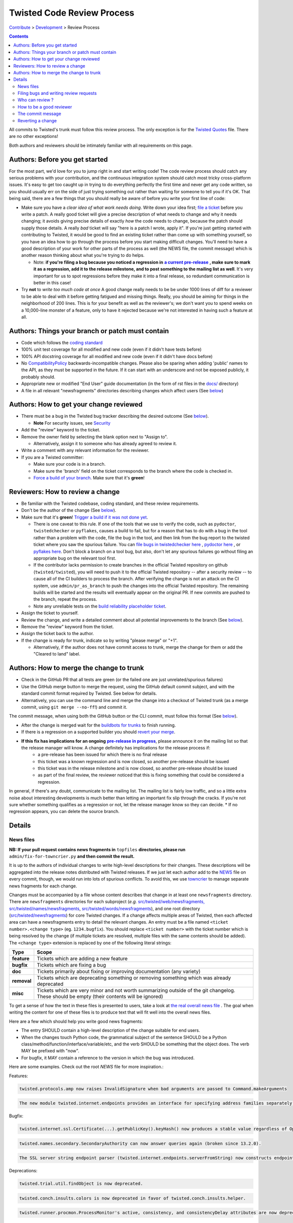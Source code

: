 Twisted Code Review Process
###########################


`Contribute </content/pages/ContributingToTwistedLabs.html>`_ > `Development </content/pages/Twisted/TwistedDevelopment.html>`_ > Review Process

.. contents::

All commits to Twisted's trunk must follow this review process. The only exception is for the `Twisted Quotes <https://github.com/twisted/twisted/blob/trunk/docs/fun/Twisted.Quotes>`_ file. There are no other exceptions!

Both authors and reviewers should be intimately familiar with all requirements on this page.

Authors: Before you get started
===============================

For the most part, we'd love for you to jump right in and start writing code!  The code review process should catch any serious problems with your contribution, and the continuous integration system should catch most tricky cross-platform issues.  It's easy to get too caught up in trying to do everything perfectly the first time and never get any code written, so you should usually err on the side of just trying something out rather than waiting for someone to tell you if it's OK.  That being said, there are a few things that you should really be aware of before you write your first line of code:

.. _ReleaseProcess: http://twisted.readthedocs.org/en/latest/core/development/policy/release-process.html
.. |ReleaseProcess| replace:: **a current pre-release**

* Make sure you have a *clear idea of what work needs doing*.  Write down your idea first; `file a ticket <https://twistedmatrix.com/fixme/trac/newticket>`_ before you write a patch.  A really good ticket will give a precise description of what needs to change and why it needs changing; it avoids giving precise details of exactly *how* the code needs to change, because the patch should supply those details.  A really *bad* ticket will say "here is a patch I wrote, apply it".  If you're just getting started with contributing to Twisted, it would be good to find an existing ticket rather than come up with something yourself, so you have an idea how to go through the process before you start making difficult changes.  You'll need to have a good description of your work for other parts of the process as well (the NEWS file, the commit message) which is another reason thinking about what you're trying to do helps.

  * Note: **if you're filing a bug because you noticed a regression in** |ReleaseProcess|_ **, make sure to mark it as a regression, add it to the release milestone, and to post something to the mailing list as well**.  It's very important for us to spot regressions before they make it into a final release, so redundant communication is better in this case!

* Try **not** to *write too much code at once*  A good change really needs to be be under 1000 lines of diff for a reviewer to be able to deal with it before getting fatigued and missing things.  Really, you should be aiming for things in the neighborhood of 200 lines.  This is for your benefit as well as the reviewer's; we don't want you to spend weeks on a 10,000-line monster of a feature, only to have it rejected because we're not interested in having such a feature at all.

Authors: Things your branch or patch must contain
=================================================

* Code which follows the `coding standard <http://twistedmatrix.com/documents/current/core/development/policy/coding-standard.html>`_
* 100% unit test coverage for all modified and new code (even if it didn't have tests before)
* 100% API docstring coverage for all modified and new code (even if it didn't have docs before)
* No `CompatibilityPolicy </content/pages/CompatibilityPolicy.html>`_ backwards-incompatible changes.  Please also be sparing when adding 'public' names to the API, as they must be supported in the future.  If it can start with an underscore and not be exposed publicly, it probably should.
* Appropriate new or modified "End User" guide documentation (in the form of rst files in the `docs/ <https://github.com/twisted/twisted/tree/trunk/docs>`_ directory)
* A file in all relevant "newsfragments" directories describing changes which affect users (See `below <#news-files>`__)

Authors: How to get your change reviewed
========================================

.. _Security: /content/pages/Security.html

* There must be a bug in the Twisted bug tracker describing the desired outcome (See `below <#filing-bugs-and-writing-review-requests>`__).

  * **Note** For security issues, see Security_
* Add the "review" keyword to the ticket.
* Remove the owner field by selecting the blank option next to "Assign to".

  * Alternatively, assign it to someone who has already agreed to review it.
* Write a comment with any relevant information for the reviewer.
* If you are a Twisted committer:

  * Make sure your code is in a branch.
  * Make sure the 'branch' field on the ticket corresponds to the branch where the code is checked in.
  * `Force a build of your branch </content/pages/ContinuousIntegration/DeveloperWorkflow.html>`_. Make sure that it's **green**!

Reviewers: How to review a change
=================================

* Be familiar with the Twisted codebase, coding standard, and these review requirements.
* Don't be the author of the change (See `below <#who-can-review>`__).
* Make sure that it's **green**! `Trigger a build if it was not done yet </content/pages/ContinuousIntegration/DeveloperWorkflow.html>`_.

  * There is one caveat to this rule. If one of the tools that we use to verify the code, such as ``pydoctor``, ``twistedchecker`` or ``pyflakes``, causes a build to fail, but for a reason that has to do with a bug in the tool rather than a problem with the code, file the bug in the tool, and then link from the bug report to the twisted ticket where you saw the spurious failure.  You can `file bugs in twistedchecker here <https://github.com/twisted/twistedchecker/issues>`_ , `pydoctor here <https://github.com/twisted/pydoctor/issues>`_ , or `pyflakes here <https://launchpad.net/pyflakes>`_.  Don't block a branch on a tool bug, but also, don't let any spurious failures go without filing an appropriate bug on the relevant tool first.
  * If the contributor lacks permission to create branches in the official Twisted repository on github (``twisted/twisted``), you will need to push it to the official Twisted repository -- after a security review -- to cause all of the CI builders to process the branch.  After verifying the change is not an attack on the CI system, use ``admin/pr_as_branch`` to push the changes into the official Twisted repository.  The remaining builds will be started and the results will eventually appear on the original PR.  If new commits are pushed to the branch, repeat the process.
  * Note any unreliable tests on the `build reliability placeholder ticket </fixme/tract/ticket/8879>`_.
* Assign the ticket to yourself.
* Review the change, and write a detailed comment about all potential improvements to the branch (See `below <#how-to-be-a-good-reviewer>`__).
* Remove the "review" keyword from the ticket.
* Assign the ticket back to the author.
* If the change is ready for trunk, indicate so by writing "please merge" or "+1".

  * Alternatively, if the author does not have commit access to trunk, merge the change for them or add the "Cleared to land" label.


Authors: How to merge the change to trunk
=========================================

* Check in the GitHub PR that all tests are green (or the failed one are just unrelated/spurious failures)
* Use the GitHub merge button to merge the request, using the GitHub default commit subject, and with the standard commit format required by Twisted. See below for details.
* Alternatively, you can use the command line and merge the change into a checkout of Twisted trunk (as a merge commit, using ``git merge --no-ff``!) and commit it.

The commit message, when using both the GitHub button or the CLI commit, must follow this format (See `below <#the-commit-message>`__).

.. raw:: html

  <pre class="wiki">
  Merge pull request #123 from twisted/4356-branch-name-with-trac-id

  Author: &lt;comma_separated_github_usernames&gt;
  Reviewer: &lt;comma_separated_github_usernames&gt;
  Fixes: ticket:&lt;ticket number&gt;

  Long description (as long as you wish)
  </pre>

.. _ReleaseProcess2: http://twisted.readthedocs.org/en/latest/core/development/policy/release-process.html
.. |ReleaseProcess2| replace:: **pre-release in progress**

* After the change is merged wait for the `buildbots for trunks <https://buildbot.twistedmatrix.com/boxes-supported?branch=trunk&num_builds=1>`_ to finish running.
* If there is a regression on a supported builder you should `revert your merge <#reverting-a-change>`_.
* **If this fix has implications for an ongoing** |ReleaseProcess2|_, please announce it on the mailing list so that the release manager will know.  A change definitely has implications for the release process if:
   * a pre-release has been issued for which there is no final release
   * this ticket was a known regression and is now closed, so another pre-release should be issued
   * this ticket was in the release milestone and is now closed, so another pre-release should be issued
   * as part of the final review, the reviewer noticed that this is fixing something that could be considered a regression.

In general, if there's any doubt, communicate to the mailing list.  The mailing list is fairly low traffic, and so a little extra noise about interesting developments is much better than letting an important fix slip through the cracks.  If you're not sure whether something qualifies as a regression or not, let the release manager know so they can decide.
* If no regression appears, you can delete the source branch.

Details
=======

News files
----------

**NB: If your pull request contains news fragments in** ``topfiles`` **directories, please run** ``admin/fix-for-towncrier.py`` **and then commit the result.**

It is up to the authors of individual changes to write high-level descriptions for their changes. These descriptions will be aggregated into the release notes distributed with Twisted releases.  If we just let each author add to the `NEWS <https://github.com/twisted/twisted/blob/trunk/NEWS.html>`_ file on every commit, though, we would run into lots of spurious conflicts. To avoid this, we use `towncrier <https://pypi.python.org/pypi/towncrier>`_ to manage separate news fragments for each change.

Changes must be accompanied by a file whose content describes that change in at least one ``newsfragments`` directory. There are ``newsfragments`` directories for each subproject (*e.g.* `src/twisted/web/newsfragments, <https://github.com/twisted/twisted/tree/trunk/src/twisted/web/newsfragments>`_ `src/twisted/names/newsfragments <https://github.com/twisted/twisted/tree/trunk/src/twisted/names/newsfragments>`_, `src/twisted/words/newsfragments <https://github.com/twisted/twisted/tree/trunk/src/twisted/words/newsfragments>`_), and one root directory (`src/twisted/newsfragments <https://github.com/twisted/twisted/tree/trunk/src/twisted/newsfragments>`_) for core Twisted changes. If a change affects multiple areas of Twisted, then each affected area can have a newsfragments entry to detail the relevant changes.  An entry must be a file named ``<ticket number>.<change type>`` (eg. ``1234.bugfix``). You should replace ``<ticket number>`` with the ticket number which is being resolved by the change (if multiple tickets are resolved, multiple files with the same contents should be added).  The ``<change type>`` extension is replaced by one of the following literal strings:

============  =====
Type          Scope
============  =====
**feature**   Tickets which are adding a new feature
**bugfix**    Tickets which are fixing a bug
**doc**       Tickets primarily about fixing or improving documentation (any variety)
**removal**   Tickets which are deprecating something or removing something which was already deprecated
**misc**      Tickets which are very minor and not worth summarizing outside of the git changelog.  These should be empty (their contents will be ignored)
============  =====

To get a sense of how the text in these files is presented to users, take a look at `the real overall news file <https://github.com/twisted/twisted/blob/trunk/NEWS.html>`_ .  The goal when writing the content for one of these files is to produce text that will fit well into the overall news files.

Here are a few which should help you write good news fragments:

* The entry SHOULD contain a high-level description of the change suitable for end users.
* When the changes touch Python code, the grammatical subject of the sentence SHOULD be a Python class/method/function/interface/variable/etc, and the verb SHOULD be something that the object does. The verb MAY be prefixed with "now".
* For bugfix, it MAY contain a reference to the version in which the bug was introduced.

Here are some examples. Check out the root `NEWS` file for more inspiration.:

Features:

.. code-block:: console

  twisted.protocols.amp now raises InvalidSignature when bad arguments are passed to Command.makeArguments

.. code-block:: console

  The new module twisted.internet.endpoints provides an interface for specifying address families separately from socket types.

Bugfix:

.. code-block:: console

  twisted.internet.ssl.Certificate(...).getPublicKey().keyHash() now produces a stable value regardless of OpenSSL version. Unfortunately this means that it is different than the value produced by older Twisted versions.

.. code-block:: console

  twisted.names.secondary.SecondaryAuthority can now answer queries again (broken since 13.2.0).

.. code-block:: console

  The SSL server string endpoint parser (twisted.internet.endpoints.serverFromString) now constructs endpoints which, by default, disable the insecure SSLv3 protocol.

Deprecations:

.. code-block:: console

  twisted.trial.util.findObject is now deprecated.

.. code-block:: console

  twisted.conch.insults.colors is now deprecated in favor of twisted.conch.insults.helper.

.. code-block:: console

  twisted.runner.procmon.ProcessMonitor's active, consistency, and consistencyDelay attributes are now deprecated.

Removals:

.. code-block:: console

  twisted.internet.interfaces.IReactorTime.cancelCallLater, deprecated since Twisted 2.5, has been removed.

.. code-block:: console

  Support for versions of pyOpenSSL older than 0.10 has been removed.

Documentation:

.. code-block:: console

  The documentation for twisted.internet.defer.DeferredSemaphore now describes the actual usage for `limit` and `tokens` instance attributes.

.. code-block:: console

  The docstring for twisted.conch.ssh.userauth.SSHUserAuthClient is now clearer on how the preferredOrder instance variable is handled.

.. code-block:: console

  twisted.mail.alias now has full API documentation.

.. code-block:: console

  The howto document page of Deferred now has documentation about cancellation.

You don't need to worry about newlines in the file; the contents will be rewrapped when added to the NEWS files.

Filing bugs and writing review requests
---------------------------------------

Tickets should be described well enough that the change is already justified and the new code should be easy enough to read that further explanations aren't necessary to understand it, but sometimes diffs themselves can be more difficult to read than either the old or new state of the code, so comments like *the implementation of foo moved from bar.py to baz.py* can sometimes make a reviewer's job easier.

If you're a committer, please always make sure the "branch" field is current and force a build; this helps decrease review latency if the reviewer can see the diff and build results from the convenient links at the top of the ticket without waiting.

Who can review ?
----------------

Changes must be reviewed by a developer other than the author of the changes. If changes are paired on, a third party must review them.  If changes constitute the work of several people who worked independently, a non-author must review them.

A reviewer need not necessarily be familiar with the specific area of Twisted being changed, but he or she should feel confident in his or her abilities to spot problems in the change.

Twisted committers may review anyone's tickets; those submitted by other committers or those submitted by non-committer contributors.  If a non-committer contributor submits a ticket that is acceptable to merge, it is the committer's responsibility to commit and merge the branch.  When a committer reviews a ticket, they are responsible if there are any problems with the review.

Non-committer contributors may review tickets which committers have submitted.  When a non-committer views `review queue </fixme/report:25>`_, it will ghost the rows submitted by other non-committers so they know not to review those.  When a non-committer does a passing review, the committer may accept it and land their change, but they are then responsible for the adequacy of the review.  So, if a non-committer does a review you feel might be incomplete, put it back into review and explain what they might have missed - this kind of reviewing-the-review is important to make sure that more people learn how to do reviews well!

 
How to be a good reviewer
-------------------------

First, make sure all of the obvious things are accounted for. Check the "Things your branch or patch must contain" list above, and make sure each point applies to the branch.
 
Use `pyflakes <https://pypi.python.org/pypi/pyflakes>`_ to check the basic quality of the code. The following command will check all the files modified and added by a branch merge:

.. code-block:: console

  git diff --staged --name-only | xargs pyflakes

A reviewer may reject a change for various reasons, many of which are hard to quantify.  Basically, use your best judgement, and don't be afraid to point out problems which don't fit into the list of branch requirements laid out in this document.

Here are some extra things to consider while reviewing a change:
* Is the code written in a straightforward manner which will allow it to be easily maintained in the future, possibly by a developer other than the author?
* If it introduces a new feature, is that feature generally useful and have its long term implications been considered and accounted for?

  * Will it result in confusion to application developers?
  * Does it encourage application code using it to be well factored and easily testable?
  * Is it similar to any existing feature offered by Twisted, such that it might make sense as an extension or modification to some other piece of code, rather than an entirely new functional unit?

* Does it require new documentation and examples?

When you're done with the review, always say what the next step should be: for example, if the author is a committer, can they commit after making a few minor fixes?  If your review feedback is more substantial, should they re-submit for another review?

If you are officially "doing a review" - in other words, removing the review keyword - please make sure you do a complete review and look for *all* of these things, so that the author has as much feedback as possible to work with while their ticket is out of the review state.  If you don't have time to do a complete review, and you just notice one or two things about the ticket, just make a comment to help the future reviewer, and don't remove the review keyword, so another reviewer might have a look.  For example, say, "I just checked for a news file and I noticed there wasn't one", or, "I saw some trailing whitespace in these methods".  If you remove the review keyword, you may substantially increase the amount of time that the author has to wait for a real, comprehensive review, which is very frustrating.

The commit message
------------------

Several tools exist which parse commit messages to trunk, so the *Author*, *Reviewer*, and *Fixes* lines should conform to this format exactly.  Multiple *Fixes* lines will close multiple tickets.  *Refs* may also be used to attach the commit message to another ticket which is not being closed.  The commit message should also describe the change being made in a modest amount of detail.

Reverting a change
------------------

If a change set somehow introduces a test suite regression or is otherwise found to be undesirable, it is to be reverted.  Any developer may revert a commit which introduces a test suite regression on a supported platform. The revert message should be as explicit as possible. If it's a failure, put the message of the error in the commit message, possibly with the identifier of the buildbot slave. If there are too many failures, it can be put in the tracker, with a reference in the message. Use the "Reopens" tag to automatically reopen the ticket:

.. raw:: html

  <pre class="wiki">
  Revert r&lt;revision number&gt;: Brief description

  A description of the problem, or a traceback if pertinent

  Reopens: ticket:&lt;ticket number&gt;
  </pre>

Reverted branches are to be reviewed again before being merged.
